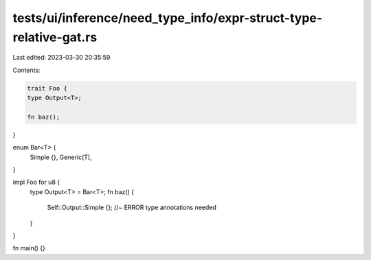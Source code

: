 tests/ui/inference/need_type_info/expr-struct-type-relative-gat.rs
==================================================================

Last edited: 2023-03-30 20:35:59

Contents:

.. code-block:: rs

    trait Foo {
    type Output<T>;

    fn baz();
}

enum Bar<T> {
    Simple {},
    Generic(T),
}

impl Foo for u8 {
    type Output<T> = Bar<T>;
    fn baz() {
        Self::Output::Simple {}; //~ ERROR type annotations needed
    }
}

fn main() {}


